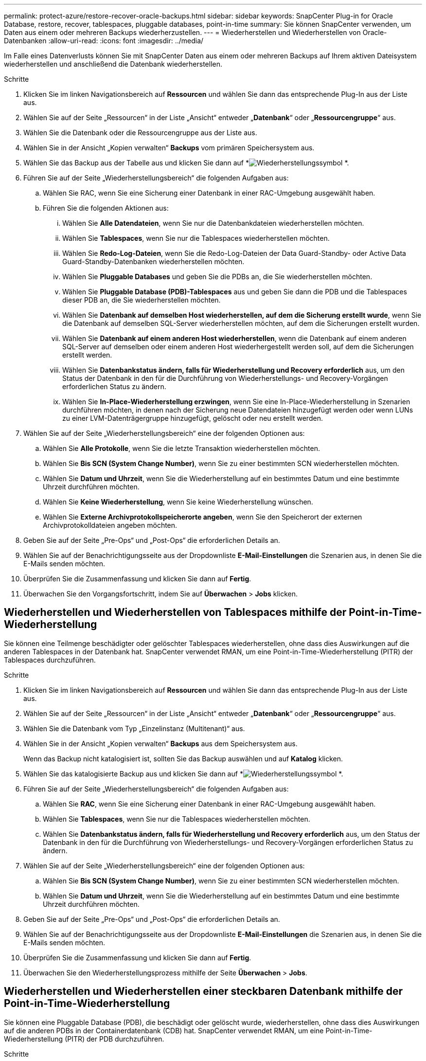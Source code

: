---
permalink: protect-azure/restore-recover-oracle-backups.html 
sidebar: sidebar 
keywords: SnapCenter Plug-in for Oracle Database, restore, recover, tablespaces, pluggable databases, point-in-time 
summary: Sie können SnapCenter verwenden, um Daten aus einem oder mehreren Backups wiederherzustellen. 
---
= Wiederherstellen und Wiederherstellen von Oracle-Datenbanken
:allow-uri-read: 
:icons: font
:imagesdir: ../media/


[role="lead"]
Im Falle eines Datenverlusts können Sie mit SnapCenter Daten aus einem oder mehreren Backups auf Ihrem aktiven Dateisystem wiederherstellen und anschließend die Datenbank wiederherstellen.

.Schritte
. Klicken Sie im linken Navigationsbereich auf *Ressourcen* und wählen Sie dann das entsprechende Plug-In aus der Liste aus.
. Wählen Sie auf der Seite „Ressourcen“ in der Liste „Ansicht“ entweder „*Datenbank*“ oder „*Ressourcengruppe*“ aus.
. Wählen Sie die Datenbank oder die Ressourcengruppe aus der Liste aus.
. Wählen Sie in der Ansicht „Kopien verwalten“ *Backups* vom primären Speichersystem aus.
. Wählen Sie das Backup aus der Tabelle aus und klicken Sie dann auf *image:../media/restore_icon.gif["Wiederherstellungssymbol"] *.
. Führen Sie auf der Seite „Wiederherstellungsbereich“ die folgenden Aufgaben aus:
+
.. Wählen Sie RAC, wenn Sie eine Sicherung einer Datenbank in einer RAC-Umgebung ausgewählt haben.
.. Führen Sie die folgenden Aktionen aus:
+
... Wählen Sie *Alle Datendateien*, wenn Sie nur die Datenbankdateien wiederherstellen möchten.
... Wählen Sie *Tablespaces*, wenn Sie nur die Tablespaces wiederherstellen möchten.
... Wählen Sie *Redo-Log-Dateien*, wenn Sie die Redo-Log-Dateien der Data Guard-Standby- oder Active Data Guard-Standby-Datenbanken wiederherstellen möchten.
... Wählen Sie *Pluggable Databases* und geben Sie die PDBs an, die Sie wiederherstellen möchten.
... Wählen Sie *Pluggable Database (PDB)-Tablespaces* aus und geben Sie dann die PDB und die Tablespaces dieser PDB an, die Sie wiederherstellen möchten.
... Wählen Sie *Datenbank auf demselben Host wiederherstellen, auf dem die Sicherung erstellt wurde*, wenn Sie die Datenbank auf demselben SQL-Server wiederherstellen möchten, auf dem die Sicherungen erstellt wurden.
... Wählen Sie *Datenbank auf einem anderen Host wiederherstellen*, wenn die Datenbank auf einem anderen SQL-Server auf demselben oder einem anderen Host wiederhergestellt werden soll, auf dem die Sicherungen erstellt werden.
... Wählen Sie *Datenbankstatus ändern, falls für Wiederherstellung und Recovery erforderlich* aus, um den Status der Datenbank in den für die Durchführung von Wiederherstellungs- und Recovery-Vorgängen erforderlichen Status zu ändern.
... Wählen Sie *In-Place-Wiederherstellung erzwingen*, wenn Sie eine In-Place-Wiederherstellung in Szenarien durchführen möchten, in denen nach der Sicherung neue Datendateien hinzugefügt werden oder wenn LUNs zu einer LVM-Datenträgergruppe hinzugefügt, gelöscht oder neu erstellt werden.




. Wählen Sie auf der Seite „Wiederherstellungsbereich“ eine der folgenden Optionen aus:
+
.. Wählen Sie *Alle Protokolle*, wenn Sie die letzte Transaktion wiederherstellen möchten.
.. Wählen Sie *Bis SCN (System Change Number)*, wenn Sie zu einer bestimmten SCN wiederherstellen möchten.
.. Wählen Sie *Datum und Uhrzeit*, wenn Sie die Wiederherstellung auf ein bestimmtes Datum und eine bestimmte Uhrzeit durchführen möchten.
.. Wählen Sie *Keine Wiederherstellung*, wenn Sie keine Wiederherstellung wünschen.
.. Wählen Sie *Externe Archivprotokollspeicherorte angeben*, wenn Sie den Speicherort der externen Archivprotokolldateien angeben möchten.


. Geben Sie auf der Seite „Pre-Ops“ und „Post-Ops“ die erforderlichen Details an.
. Wählen Sie auf der Benachrichtigungsseite aus der Dropdownliste *E-Mail-Einstellungen* die Szenarien aus, in denen Sie die E-Mails senden möchten.
. Überprüfen Sie die Zusammenfassung und klicken Sie dann auf *Fertig*.
. Überwachen Sie den Vorgangsfortschritt, indem Sie auf *Überwachen* > *Jobs* klicken.




== Wiederherstellen und Wiederherstellen von Tablespaces mithilfe der Point-in-Time-Wiederherstellung

Sie können eine Teilmenge beschädigter oder gelöschter Tablespaces wiederherstellen, ohne dass dies Auswirkungen auf die anderen Tablespaces in der Datenbank hat.  SnapCenter verwendet RMAN, um eine Point-in-Time-Wiederherstellung (PITR) der Tablespaces durchzuführen.

.Schritte
. Klicken Sie im linken Navigationsbereich auf *Ressourcen* und wählen Sie dann das entsprechende Plug-In aus der Liste aus.
. Wählen Sie auf der Seite „Ressourcen“ in der Liste „Ansicht“ entweder „*Datenbank*“ oder „*Ressourcengruppe*“ aus.
. Wählen Sie die Datenbank vom Typ „Einzelinstanz (Multitenant)“ aus.
. Wählen Sie in der Ansicht „Kopien verwalten“ *Backups* aus dem Speichersystem aus.
+
Wenn das Backup nicht katalogisiert ist, sollten Sie das Backup auswählen und auf *Katalog* klicken.

. Wählen Sie das katalogisierte Backup aus und klicken Sie dann auf *image:../media/restore_icon.gif["Wiederherstellungssymbol"] *.
. Führen Sie auf der Seite „Wiederherstellungsbereich“ die folgenden Aufgaben aus:
+
.. Wählen Sie *RAC*, wenn Sie eine Sicherung einer Datenbank in einer RAC-Umgebung ausgewählt haben.
.. Wählen Sie *Tablespaces*, wenn Sie nur die Tablespaces wiederherstellen möchten.
.. Wählen Sie *Datenbankstatus ändern, falls für Wiederherstellung und Recovery erforderlich* aus, um den Status der Datenbank in den für die Durchführung von Wiederherstellungs- und Recovery-Vorgängen erforderlichen Status zu ändern.


. Wählen Sie auf der Seite „Wiederherstellungsbereich“ eine der folgenden Optionen aus:
+
.. Wählen Sie *Bis SCN (System Change Number)*, wenn Sie zu einer bestimmten SCN wiederherstellen möchten.
.. Wählen Sie *Datum und Uhrzeit*, wenn Sie die Wiederherstellung auf ein bestimmtes Datum und eine bestimmte Uhrzeit durchführen möchten.


. Geben Sie auf der Seite „Pre-Ops“ und „Post-Ops“ die erforderlichen Details an.
. Wählen Sie auf der Benachrichtigungsseite aus der Dropdownliste *E-Mail-Einstellungen* die Szenarien aus, in denen Sie die E-Mails senden möchten.
. Überprüfen Sie die Zusammenfassung und klicken Sie dann auf *Fertig*.
. Überwachen Sie den Wiederherstellungsprozess mithilfe der Seite *Überwachen* > *Jobs*.




== Wiederherstellen und Wiederherstellen einer steckbaren Datenbank mithilfe der Point-in-Time-Wiederherstellung

Sie können eine Pluggable Database (PDB), die beschädigt oder gelöscht wurde, wiederherstellen, ohne dass dies Auswirkungen auf die anderen PDBs in der Containerdatenbank (CDB) hat.  SnapCenter verwendet RMAN, um eine Point-in-Time-Wiederherstellung (PITR) der PDB durchzuführen.

.Schritte
. Klicken Sie im linken Navigationsbereich auf *Ressourcen* und wählen Sie dann das entsprechende Plug-In aus der Liste aus.
. Wählen Sie auf der Seite „Ressourcen“ in der Liste „Ansicht“ entweder „*Datenbank*“ oder „*Ressourcengruppe*“ aus.
. Wählen Sie die Datenbank vom Typ „Einzelinstanz (Multitenant)“ aus.
. Wählen Sie in der Ansicht „Kopien verwalten“ *Backups* aus dem Speichersystem aus.
+
Wenn das Backup nicht katalogisiert ist, sollten Sie das Backup auswählen und auf *Katalog* klicken.

. Wählen Sie das katalogisierte Backup aus und klicken Sie dann auf *image:../media/restore_icon.gif["Wiederherstellungssymbol"] *.
. Führen Sie auf der Seite „Wiederherstellungsbereich“ die folgenden Aufgaben aus:
+
.. Wählen Sie *RAC*, wenn Sie eine Sicherung einer Datenbank in einer RAC-Umgebung ausgewählt haben.
.. Führen Sie eine der folgenden Aktionen aus, je nachdem, ob Sie die PDB oder Tablespaces in einer PDB wiederherstellen möchten:
+
*** Wählen Sie *Pluggable Databases (PDBs)*, wenn Sie eine PDB wiederherstellen möchten.
*** Wählen Sie *Pluggable Database (PDB)-Tablespaces* aus, wenn Sie Tablespaces in einer PDB wiederherstellen möchten.




. Wählen Sie auf der Seite „Wiederherstellungsbereich“ eine der folgenden Optionen aus:
+
.. Wählen Sie *Bis SCN (System Change Number)*, wenn Sie zu einer bestimmten SCN wiederherstellen möchten.
.. Wählen Sie *Datum und Uhrzeit*, wenn Sie die Wiederherstellung auf ein bestimmtes Datum und eine bestimmte Uhrzeit durchführen möchten.


. Geben Sie auf der Seite „Pre-Ops“ und „Post-Ops“ die erforderlichen Details an.
. Wählen Sie auf der Benachrichtigungsseite aus der Dropdownliste *E-Mail-Einstellungen* die Szenarien aus, in denen Sie die E-Mails senden möchten.
. Überprüfen Sie die Zusammenfassung und klicken Sie dann auf *Fertig*.
. Überwachen Sie den Wiederherstellungsprozess mithilfe der Seite *Überwachen* > *Jobs*.

